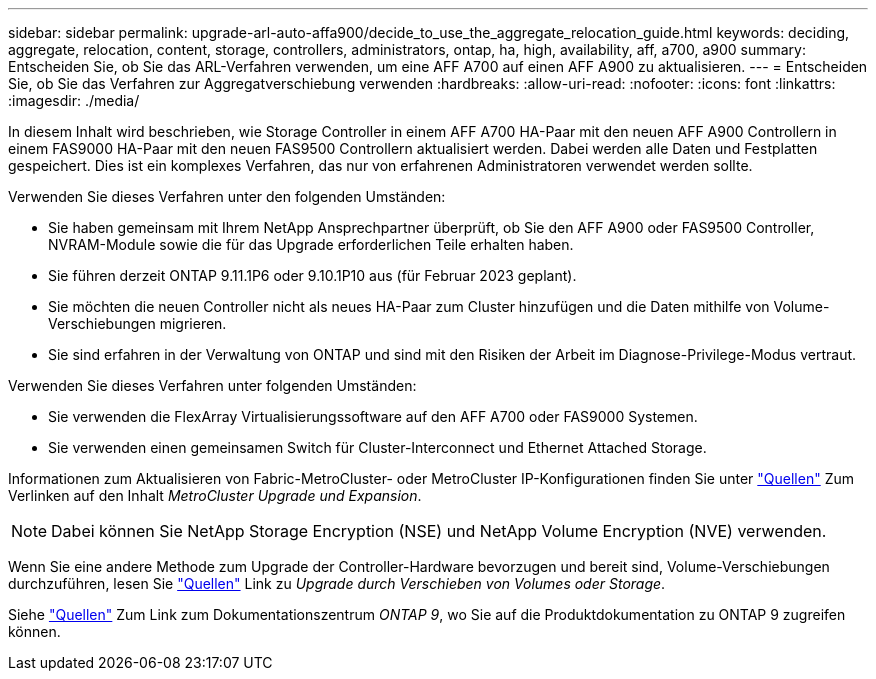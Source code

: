 ---
sidebar: sidebar 
permalink: upgrade-arl-auto-affa900/decide_to_use_the_aggregate_relocation_guide.html 
keywords: deciding, aggregate, relocation, content, storage, controllers, administrators, ontap, ha, high, availability, aff, a700, a900 
summary: Entscheiden Sie, ob Sie das ARL-Verfahren verwenden, um eine AFF A700 auf einen AFF A900 zu aktualisieren. 
---
= Entscheiden Sie, ob Sie das Verfahren zur Aggregatverschiebung verwenden
:hardbreaks:
:allow-uri-read: 
:nofooter: 
:icons: font
:linkattrs: 
:imagesdir: ./media/


[role="lead"]
In diesem Inhalt wird beschrieben, wie Storage Controller in einem AFF A700 HA-Paar mit den neuen AFF A900 Controllern in einem FAS9000 HA-Paar mit den neuen FAS9500 Controllern aktualisiert werden. Dabei werden alle Daten und Festplatten gespeichert. Dies ist ein komplexes Verfahren, das nur von erfahrenen Administratoren verwendet werden sollte.

Verwenden Sie dieses Verfahren unter den folgenden Umständen:

* Sie haben gemeinsam mit Ihrem NetApp Ansprechpartner überprüft, ob Sie den AFF A900 oder FAS9500 Controller, NVRAM-Module sowie die für das Upgrade erforderlichen Teile erhalten haben.
* Sie führen derzeit ONTAP 9.11.1P6 oder 9.10.1P10 aus (für Februar 2023 geplant).
* Sie möchten die neuen Controller nicht als neues HA-Paar zum Cluster hinzufügen und die Daten mithilfe von Volume-Verschiebungen migrieren.
* Sie sind erfahren in der Verwaltung von ONTAP und sind mit den Risiken der Arbeit im Diagnose-Privilege-Modus vertraut.


Verwenden Sie dieses Verfahren unter folgenden Umständen:

* Sie verwenden die FlexArray Virtualisierungssoftware auf den AFF A700 oder FAS9000 Systemen.
* Sie verwenden einen gemeinsamen Switch für Cluster-Interconnect und Ethernet Attached Storage.


Informationen zum Aktualisieren von Fabric-MetroCluster- oder MetroCluster IP-Konfigurationen finden Sie unter link:other_references.html["Quellen"] Zum Verlinken auf den Inhalt _MetroCluster Upgrade und Expansion_.


NOTE: Dabei können Sie NetApp Storage Encryption (NSE) und NetApp Volume Encryption (NVE) verwenden.

Wenn Sie eine andere Methode zum Upgrade der Controller-Hardware bevorzugen und bereit sind, Volume-Verschiebungen durchzuführen, lesen Sie link:other_references.html["Quellen"] Link zu _Upgrade durch Verschieben von Volumes oder Storage_.

Siehe link:other_references.html["Quellen"] Zum Link zum Dokumentationszentrum _ONTAP 9_, wo Sie auf die Produktdokumentation zu ONTAP 9 zugreifen können.
